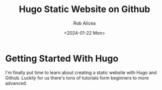 #+title: Hugo Static Website on Github
#+DESCRIPTION: learning hugo and git
#+DATE: <2024-01-22 Mon>
#+AUTHOR: Rob Alicea
#+TAGS: privacy opeon-source self-hosted git

* Getting Started With Hugo
I'm finally put time to learn about creating a static website with Hugo and Github. Luckily for us there's tons of tutorials form beginners to more advanced.
